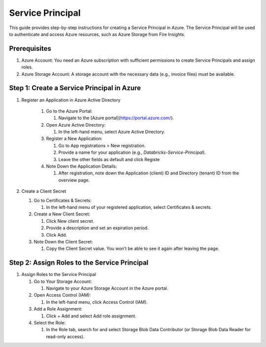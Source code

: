 Service Principal
======

This guide provides step-by-step instructions for creating a Service Principal in Azure. The Service Principal will be used to authenticate and access Azure resources, such as Azure Storage from Fire Insights.

Prerequisites
----

#. Azure Account: You need an Azure subscription with sufficient permissions to create Service Principals and assign roles.
#. Azure Storage Account: A storage account with the necessary data (e.g., invoice files) must be available.

Step 1: Create a Service Principal in Azure
-----

#. Register an Application in Azure Active Directory

    #. Go to the Azure Portal:
      
       #. Navigate to the [Azure portal](https://portal.azure.com/).

    #. Open Azure Active Directory:

       #. In the left-hand menu, select Azure Active Directory.

    #. Register a New Application:

       #. Go to App registrations > New registration.
       #. Provide a name for your application (e.g., `Databricks-Service-Principal`).
       #. Leave the other fields as default and click Registe

    #. Note Down the Application Details:

       #. After registration, note down the Application (client) ID and Directory (tenant) ID from the overview page.

#. Create a Client Secret

   #. Go to Certificates & Secrets:

      #. In the left-hand menu of your registered application, select Certificates & secrets.

   #. Create a New Client Secret:

      #. Click New client secret.
      #. Provide a description and set an expiration period.
      #. Click Add.

   #. Note Down the Client Secret:

      #. Copy the Client Secret value. You won’t be able to see it again after leaving the page.

Step 2: Assign Roles to the Service Principal
-----

#. Assign Roles to the Service Principal

   #. Go to Your Storage Account:

      #. Navigate to your Azure Storage Account in the Azure portal.

   #. Open Access Control (IAM):

      #. In the left-hand menu, click Access Control (IAM).

   #. Add a Role Assignment:

      #. Click + Add and select Add role assignment.

   #. Select the Role:

      #. In the Role tab, search for and select Storage Blob Data Contributor (or Storage Blob Data Reader for read-only access).





